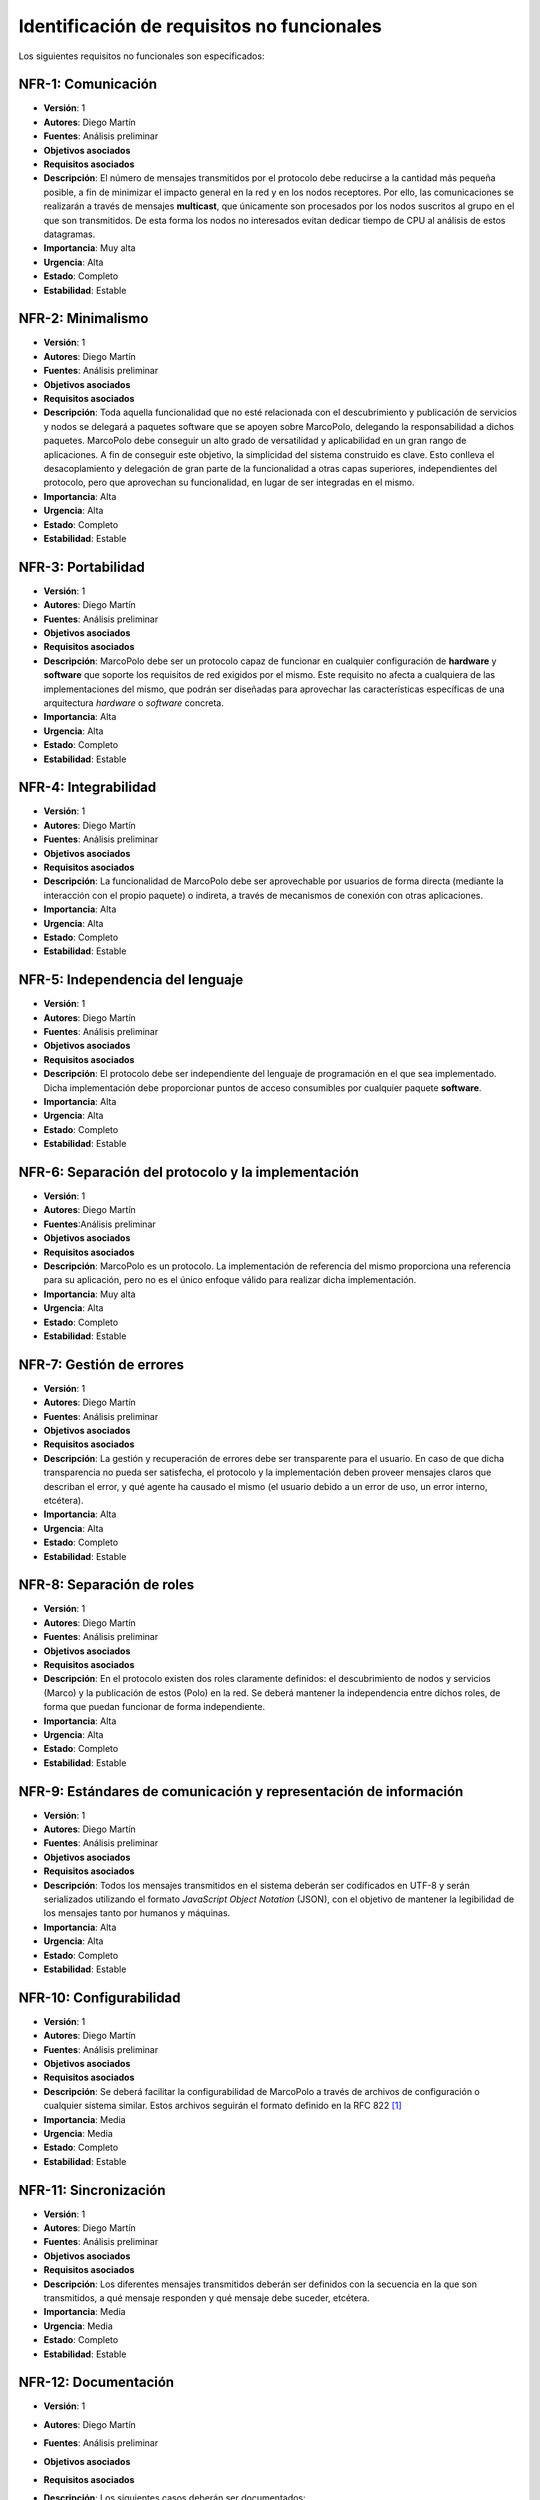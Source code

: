 Identificación de requisitos no funcionales
===========================================

Los siguientes requisitos no funcionales son especificados:

NFR-1: Comunicación
-------------------

- **Versión**: 1
- **Autores**: Diego Martín
- **Fuentes**: Análisis preliminar
- **Objetivos asociados**
- **Requisitos asociados**
- **Descripción**: El número de mensajes transmitidos por el protocolo debe reducirse a la cantidad más pequeña posible, a fin de minimizar el impacto general en la red y en los nodos receptores. Por ello, las comunicaciones se realizarán a través de mensajes **multicast**, que únicamente son procesados por los nodos suscritos al grupo en el que son transmitidos. De esta forma los nodos no interesados evitan dedicar tiempo de CPU al análisis de estos datagramas.
- **Importancia**: Muy alta
- **Urgencia**: Alta
- **Estado**: Completo
- **Estabilidad**: Estable
  

NFR-2: Minimalismo
------------------

- **Versión**: 1
- **Autores**: Diego Martín
- **Fuentes**: Análisis preliminar
- **Objetivos asociados**
- **Requisitos asociados**
- **Descripción**: Toda aquella funcionalidad que no esté relacionada con el descubrimiento y publicación de servicios y nodos se delegará a paquetes software que se apoyen sobre MarcoPolo, delegando la responsabilidad a dichos paquetes. MarcoPolo debe conseguir un alto grado de versatilidad y aplicabilidad en un gran rango de aplicaciones. A fin de conseguir este objetivo, la simplicidad del sistema construido es clave. Esto conlleva el desacoplamiento y delegación de gran parte de la funcionalidad a otras capas superiores, independientes del protocolo, pero que aprovechan su funcionalidad, en lugar de ser integradas en el mismo.
- **Importancia**: Alta
- **Urgencia**: Alta
- **Estado**: Completo
- **Estabilidad**: Estable

NFR-3: Portabilidad
-------------------

- **Versión**: 1
- **Autores**: Diego Martín
- **Fuentes**: Análisis preliminar
- **Objetivos asociados**
- **Requisitos asociados**
- **Descripción**: MarcoPolo debe ser un protocolo capaz de funcionar en cualquier configuración de **hardware** y **software** que soporte los requisitos de red exigidos por el mismo. Este requisito no afecta a cualquiera de las implementaciones del mismo, que podrán ser diseñadas para aprovechar las características específicas de una arquitectura *hardware* o *software* concreta.
- **Importancia**: Alta
- **Urgencia**: Alta
- **Estado**: Completo
- **Estabilidad**: Estable


NFR-4: Integrabilidad
---------------------

- **Versión**: 1
- **Autores**: Diego Martín
- **Fuentes**: Análisis preliminar
- **Objetivos asociados**
- **Requisitos asociados**
- **Descripción**: La funcionalidad de MarcoPolo debe ser aprovechable por usuarios de forma directa (mediante la interacción con el propio paquete) o indireta, a través de mecanismos de conexión con otras aplicaciones.
- **Importancia**: Alta
- **Urgencia**: Alta
- **Estado**: Completo
- **Estabilidad**: Estable


NFR-5: Independencia del lenguaje
---------------------------------

- **Versión**: 1
- **Autores**: Diego Martín
- **Fuentes**: Análisis preliminar
- **Objetivos asociados**
- **Requisitos asociados**
- **Descripción**: El protocolo debe ser independiente del lenguaje de programación en el que sea implementado. Dicha implementación debe proporcionar puntos de acceso consumibles por cualquier paquete **software**.
- **Importancia**: Alta
- **Urgencia**: Alta
- **Estado**: Completo
- **Estabilidad**: Estable

NFR-6: Separación del protocolo y la implementación
---------------------------------------------------

- **Versión**: 1
- **Autores**: Diego Martín
- **Fuentes**:Análisis preliminar
- **Objetivos asociados**
- **Requisitos asociados**
- **Descripción**: MarcoPolo es un protocolo. La implementación de referencia del mismo proporciona una referencia para su aplicación, pero no es el único enfoque válido para realizar dicha implementación.
- **Importancia**: Muy alta
- **Urgencia**: Alta
- **Estado**: Completo
- **Estabilidad**: Estable

NFR-7: Gestión de errores
-------------------------

- **Versión**: 1
- **Autores**: Diego Martín
- **Fuentes**: Análisis preliminar
- **Objetivos asociados**
- **Requisitos asociados**
- **Descripción**: La gestión y recuperación de errores debe ser transparente para el usuario. En caso de que dicha transparencia no pueda ser satisfecha, el protocolo y la implementación deben proveer mensajes claros que describan el error, y qué agente ha causado el mismo (el usuario debido a un error de uso, un error interno, etcétera).
- **Importancia**: Alta
- **Urgencia**: Alta
- **Estado**: Completo
- **Estabilidad**: Estable


NFR-8: Separación de roles
--------------------------

- **Versión**: 1
- **Autores**: Diego Martín
- **Fuentes**: Análisis preliminar
- **Objetivos asociados**
- **Requisitos asociados**
- **Descripción**: En el protocolo existen dos roles claramente definidos: el descubrimiento de nodos y servicios (Marco) y la publicación de estos (Polo) en la red. Se deberá mantener la independencia entre dichos roles, de forma que puedan funcionar de forma independiente.
- **Importancia**: Alta
- **Urgencia**: Alta
- **Estado**: Completo
- **Estabilidad**: Estable


NFR-9: Estándares de comunicación y representación de información
-----------------------------------------------------------------

- **Versión**: 1
- **Autores**: Diego Martín
- **Fuentes**: Análisis preliminar
- **Objetivos asociados**
- **Requisitos asociados**
- **Descripción**: Todos los mensajes transmitidos en el sistema deberán ser codificados en UTF-8 y serán serializados utilizando el formato *JavaScript Object Notation* (JSON), con el objetivo de mantener la legibilidad de los mensajes tanto por humanos y máquinas.
- **Importancia**: Alta
- **Urgencia**: Alta
- **Estado**: Completo
- **Estabilidad**: Estable

NFR-10: Configurabilidad
------------------------

- **Versión**: 1
- **Autores**: Diego Martín
- **Fuentes**: Análisis preliminar
- **Objetivos asociados**
- **Requisitos asociados**
- **Descripción**: Se deberá facilitar la configurabilidad de MarcoPolo a través de archivos de configuración o cualquier sistema similar. Estos archivos seguirán el formato definido en la RFC 822 [1]_
- **Importancia**: Media
- **Urgencia**: Media
- **Estado**: Completo
- **Estabilidad**: Estable

NFR-11: Sincronización
----------------------

- **Versión**: 1
- **Autores**: Diego Martín
- **Fuentes**: Análisis preliminar
- **Objetivos asociados**
- **Requisitos asociados**
- **Descripción**: Los diferentes mensajes transmitidos deberán ser definidos con la secuencia en la que son transmitidos, a qué mensaje responden y qué mensaje debe suceder, etcétera.
- **Importancia**: Media
- **Urgencia**: Media
- **Estado**: Completo
- **Estabilidad**: Estable


NFR-12: Documentación
---------------------

- **Versión**: 1
- **Autores**: Diego Martín
- **Fuentes**: Análisis preliminar
- **Objetivos asociados**
- **Requisitos asociados**
- **Descripción**: Los siguientes casos deberán ser documentados:

    + Documentación del mecanismo de comunicación
    + Referencia de la API, que incluirá todos los aspectos internos de MarcoPolo y de los diferentes mecanismos de conexión.
- **Importancia**: Alta
- **Urgencia**: Media
- **Estado**: Completo
- **Estabilidad**: Estable


NFR-13: Homogeneidad
--------------------

- **Versión**: 1
- **Autores**: Diego Martín
- **Fuentes**: Análisis preliminar
- **Objetivos asociados**
- **Requisitos asociados**
- **Descripción**: Los diferentes lenguajes de programación para los que se desarrollen mecanismos de conexión con MarcoPolo deberán ser creados siguiendo una semántica homogénea (nombres de métodos y parámetros, orden, tipos de retorno, gestión de errores), sin que ello impida el uso de características propias de cada lenguaje que se consideren beneficiosas.
- **Importancia**: Alta
- **Urgencia**: Media
- **Estado**: Completo
- **Estabilidad**: Estable


NFR-14: Calidad del software
----------------------------

- **Versión**: 1
- **Autores**: Diego Martín
- **Fuentes**: Análisis preliminar
- **Objetivos asociados**
- **Requisitos asociados**
- **Descripción**: Se deberán utilizar mecanismos de verificación del funcionamiento del software como la aplicación de test unitarios para situaciones en las que el sistema se comporta de forma correcta como para situaciones anómalas.
- **Importancia**: Alta
- **Urgencia**: Media
- **Estado**: Completo
- **Estabilidad**: Estable


NFR-15: Comunicación no fiable
------------------------------

- **Versión**: 1
- **Autores**: Diego Martín
- **Fuentes**: Análisis preliminar
- **Objetivos asociados**
- **Requisitos asociados**
- **Descripción**: Todos los mensajes se transmiten en datagramas UDP con el objetivo de minimizar el impacto en la red.
- **Importancia**: Muy alta
- **Urgencia**: Alta
- **Estado**: Completo
- **Estabilidad**: Estable
- **Comentarios**:
    
    + Por naturaleza, los mensajes *multicast* se deben enviar en UDP obligatoriamente.
    + En los casos en los que este tipo de comunicación no posibilite alguna acción, se utilizará un protocolo orientado a conexión, como TCP. Un ejemplo son las conexiones cifradas.

NFR-16: Gestión de usuarios
---------------------------

- **Versión**: 1
- **Autores**: Diego Martín
- **Fuentes**: Análisis preliminar
- **Objetivos asociados**
- **Requisitos asociados**
- **Descripción**: Los usuarios se comunicarán con MarcoPolo a través de comunicaciones seguras (utilizando el protocolo TLS/SSL y tokens de usuario) con el objetivo de evitar suplantaciones de identidad.
- **Importancia**: Muy alta
- **Urgencia**: Alta
- **Estado**: Completo
- **Estabilidad**: Estable

NFR-17: Sencillez de la API
---------------------------

- **Versión**: 1
- **Autores**: Diego Martín
- **Fuentes**: Análisis preliminar
- **Objetivos asociados**
- **Requisitos asociados**
- **Descripción**: La API de MarcoPolo debe ser sencilla de comprender y utilizar, utilizando diferentes herramientas de evaluación para analizar estas propiedades.
- **Importancia**: Muy alta
- **Urgencia**: Alta
- **Estado**: Completo
- **Estabilidad**: Estable

NFR-18: Documentación del código
--------------------------------

- **Versión**: 1
- **Autores**: Diego Martín
- **Fuentes**: Análisis preliminar
- **Objetivos asociados**
- **Requisitos asociados**
- **Descripción**: El código deberá utilizar cadenas de documentación (*docstrings*) que describan cada uno de los métodos, funciones y módulos creados. Estas cadenas podrán ser aprovechadas por entornos de desarrollo o por herramientas de documentación para generar la referencia de todas las *APIs* creadas. Se utilizarán para esta última tarea las herramientas `Sphinx (sphinx-doc.org) <http://sphinx-doc.org/>`_ y `Doxygen (doxygen.org) <http://doxygen.org>`_.
- **Importancia**: Media
- **Urgencia**: Media
- **Estado**: Completo
- **Estabilidad**: Estable
- **Comentarios**

NFR-19 Segmentación
-------------------

- **Versión**: 1
- **Autores**: Diego Martín
- **Fuentes**: Análisis preliminar
- **Objetivos asociados**
- **Requisitos asociados**
- **Descripción**: Varias instancias del protocolo pueden ejecutarse en una misma red de forma independiente, permitiendo la creación de varias "mallas" de equipos. Dicha segmentación no debe alterar en absoluto el esquema de la red preexistente.
- **Importancia**: Alta
- **Urgencia**: Alta
- **Estado**: Completo
- **Estabilidad**: Estable
- **Comentarios** 

NFR-20 Seguridad
----------------

- **Versión**: 1
- **Autores**: Diego Martín
- **Fuentes**: Fases de desarrollo
- **Objetivos asociados**
- **Requisitos asociados**
- **Descripción**: En aquellos casos en los que la información enviada a través de los \textit{bindings} o compartida por los nodos sea confidencial, el protocolo debe implementar las medidas oportunas para la protección de la misma. En particular, se deberá utilizar el protocolo TLS para este tipo de comunicaciones, junto con un mecanismo de *tokens* de acceso, como se describe en el requisito no funcional NFR-16.
- **Importancia**: Alta
- **Urgencia**: Alta
- **Estado**: Completo
- **Estabilidad**: Estable
- **Comentarios**


NFR-21 Independencia del espacio de direcciones, nombres o cualquier otro elemento de red
-----------------------------------------------------------------------------------------

- **Versión**: 1
- **Autores**: Diego Martín
- **Fuentes**: Análisis preliminar
- **Objetivos asociados**
- **Requisitos asociados**
- **Descripción**: El protocolo debe funcionar en cualquier espacio de direcciones dado, sin considerar en cualquier caso la dependencia con protocolos como DHCP o DNS .
- **Importancia**: Alta
- **Urgencia**: Alta
- **Estado**: Completo
- **Estabilidad**: Estable
- **Comentarios**

.. [1] STANDARD FOR THE FORMAT OF ARPA INTERNET TEXT MESSAGES http://tools.ietf.org/html/rfc822.html

.. 
    - **Versión**
    - **Autores**: Diego Martín
    - **Fuentes**
    - **Objetivos asociados**
    - **Requisitos asociados**
    - **Descripción**
    - **Importancia**
    - **Urgencia**
    - **Estado**
    - **Estabilidad**
    - **Comentarios**